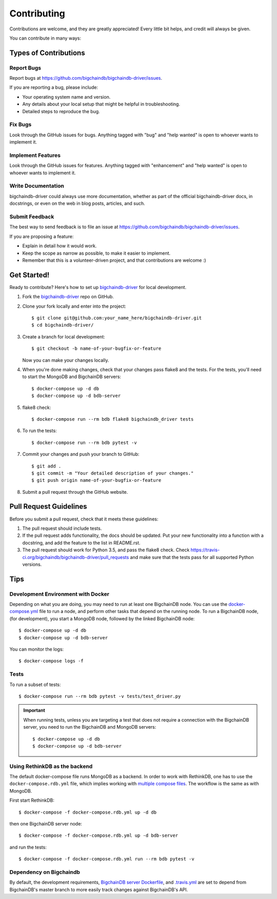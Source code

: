 .. highlight:: shell

============
Contributing
============

Contributions are welcome, and they are greatly appreciated! Every
little bit helps, and credit will always be given.

You can contribute in many ways:

Types of Contributions
----------------------

Report Bugs
~~~~~~~~~~~

Report bugs at https://github.com/bigchaindb/bigchaindb-driver/issues.

If you are reporting a bug, please include:

* Your operating system name and version.
* Any details about your local setup that might be helpful in troubleshooting.
* Detailed steps to reproduce the bug.

Fix Bugs
~~~~~~~~

Look through the GitHub issues for bugs. Anything tagged with "bug"
and "help wanted" is open to whoever wants to implement it.

Implement Features
~~~~~~~~~~~~~~~~~~

Look through the GitHub issues for features. Anything tagged with "enhancement"
and "help wanted" is open to whoever wants to implement it.

Write Documentation
~~~~~~~~~~~~~~~~~~~

bigchaindb-driver could always use more documentation, whether as part of the
official bigchaindb-driver docs, in docstrings, or even on the web in blog posts,
articles, and such.

Submit Feedback
~~~~~~~~~~~~~~~

The best way to send feedback is to file an issue at https://github.com/bigchaindb/bigchaindb-driver/issues.

If you are proposing a feature:

* Explain in detail how it would work.
* Keep the scope as narrow as possible, to make it easier to implement.
* Remember that this is a volunteer-driven project, and that contributions
  are welcome :)

Get Started!
------------

Ready to contribute? Here's how to set up `bigchaindb-driver`_ for local
development.

1. Fork the `bigchaindb-driver`_ repo on GitHub.
2. Clone your fork locally and enter into the project::

    $ git clone git@github.com:your_name_here/bigchaindb-driver.git
    $ cd bigchaindb-driver/

3. Create a branch for local development::

    $ git checkout -b name-of-your-bugfix-or-feature

   Now you can make your changes locally.

4. When you're done making changes, check that your changes pass flake8
   and the tests. For the tests, you'll need to  start the MongoDB and
   BigchainDB servers::

    $ docker-compose up -d db
    $ docker-compose up -d bdb-server

5. flake8 check::

    $ docker-compose run --rm bdb flake8 bigchaindb_driver tests

6. To run the tests::

    $ docker-compose run --rm bdb pytest -v

7. Commit your changes and push your branch to GitHub::

    $ git add .
    $ git commit -m "Your detailed description of your changes."
    $ git push origin name-of-your-bugfix-or-feature

8. Submit a pull request through the GitHub website.


Pull Request Guidelines
-----------------------

Before you submit a pull request, check that it meets these guidelines:

1. The pull request should include tests.
2. If the pull request adds functionality, the docs should be updated. Put
   your new functionality into a function with a docstring, and add the
   feature to the list in README.rst.
3. The pull request should work for Python 3.5, and pass the flake8 check.
   Check https://travis-ci.org/bigchaindb/bigchaindb-driver/pull_requests
   and make sure that the tests pass for all supported Python versions.

Tips
----

.. _devenv-docker:

Development Environment with Docker
~~~~~~~~~~~~~~~~~~~~~~~~~~~~~~~~~~~
Depending on what you are doing, you may need to run at least one BigchainDB
node. You can use the `docker-compose.yml`_ file to run a node, and perform
other tasks that depend on the running node. To run a BigchainDB node, (for
development), you start a MongoDB node, followed by the linked BigchainDB
node::

    $ docker-compose up -d db
    $ docker-compose up -d bdb-server

You can monitor the logs::

    $ docker-compose logs -f


Tests
~~~~~

To run a subset of tests::

    $ docker-compose run --rm bdb pytest -v tests/test_driver.py

.. important:: When running tests, unless you are targeting a test that does
    not require a connection with the BigchainDB server, you need to run the
    BigchainDB and MongoDB servers::

    $ docker-compose up -d db 
    $ docker-compose up -d bdb-server


Using RethinkDB as the backend
~~~~~~~~~~~~~~~~~~~~~~~~~~~~~~
The default docker-compose file runs MongoDB as a backend. In order to work
with RethinkDB, one has to use the ``docker-compose.rdb.yml`` file, which
implies working with `multiple compose files`_. The workflow is the same as
with MongoDB.

First start RethinkDB::

    $ docker-compose -f docker-compose.rdb.yml up -d db

then one BigchainDB server node::

    $ docker-compose -f docker-compose.rdb.yml up -d bdb-server

and run the tests::

    $ docker-compose -f docker-compose.rdb.yml run --rm bdb pytest -v


Dependency on Bigchaindb
~~~~~~~~~~~~~~~~~~~~~~~~

By default, the development requirements, `BigchainDB server Dockerfile <https://github.com/bigchaindb/bigchaindb-driver/blob/master/compose/server/Dockerfile>`_,
and `.travis.yml <https://github.com/bigchaindb/bigchaindb-driver/blob/master/.travis.yml>`_
are set to depend from BigchainDB's master branch to more easily track changes
against BigchainDB's API.


.. _bigchaindb-driver: https://github.com/bigchaindb/bigchaindb-driver
.. _docker-compose.yml: https://github.com/bigchaindb/bigchaindb-driver/blob/master/docker-compose.yml
.. _multiple compose files: https://docs.docker.com/compose/extends/#multiple-compose-files
